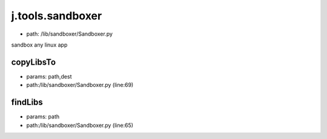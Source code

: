 
j.tools.sandboxer
=================


* path: /lib/sandboxer/Sandboxer.py


sandbox any linux app


copyLibsTo
----------


* params: path,dest
* path:/lib/sandboxer/Sandboxer.py (line:69)


findLibs
--------


* params: path
* path:/lib/sandboxer/Sandboxer.py (line:65)


